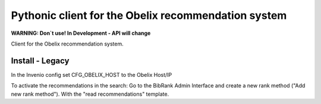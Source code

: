 Pythonic client for the Obelix recommendation system
=====================================================

**WARNING: Don`t use! In Development - API will change**

Client for the Obelix recommendation system.


Install - Legacy
----------------

In the Invenio config set CFG_OBELIX_HOST to the Obelix Host/IP

To activate the recommendations in the search:
Go to the BibRank Admin Interface and create a new rank method ("Add new rank method").
With the "read recommendations" template.

